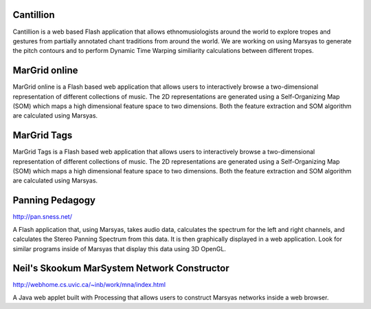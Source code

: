 .. link:
.. description:
.. tags:
.. date: 2014/10/21 22:39:12
.. title: Demos
.. slug: demos

Cantillion
==========

.. image:: /images/cantillion.png
  :target: http://cantillion.sness.net/


Cantillion is a web based Flash application that allows ethnomusiologists around
the world to explore tropes and gestures from partially annotated chant
traditions from around the world. We are working on using Marsyas to generate
the pitch contours and to perform Dynamic Time Warping similiarity calculations
between different tropes.

MarGrid online
==============

.. image:: ../images/margrid-online.png
  :target: http://margrid.sness.net/

MarGrid online is a Flash based web application that allows users to
interactively browse a two-dimensional representation of different collections
of music. The 2D representations are generated using a Self-Organizing Map (SOM)
which maps a high dimensional feature space to two dimensions. Both the feature
extraction and SOM algorithm are calculated using Marsyas.


MarGrid Tags
============

.. image:: ../images/margrid-tags.png
  :target: http://margridtagsflash.sness.net/

MarGrid Tags is a Flash based web application that allows users to interactively
browse a two-dimensional representation of different collections of music. The
2D representations are generated using a Self-Organizing Map (SOM) which maps a
high dimensional feature space to two dimensions. Both the feature extraction
and SOM algorithm are calculated using Marsyas.

Panning Pedagogy
================

http://pan.sness.net/

A Flash application that, using Marsyas, takes audio data, calculates the
spectrum for the left and right channels, and calculates the Stereo Panning
Spectrum from this data. It is then graphically displayed in a web application.
Look for similar programs inside of Marsyas that display this data using 3D
OpenGL.

Neil's Skookum MarSystem Network Constructor
============================================

http://webhome.cs.uvic.ca/~inb/work/mna/index.html

A Java web applet built with Processing that allows users to construct Marsyas
networks inside a web browser.
